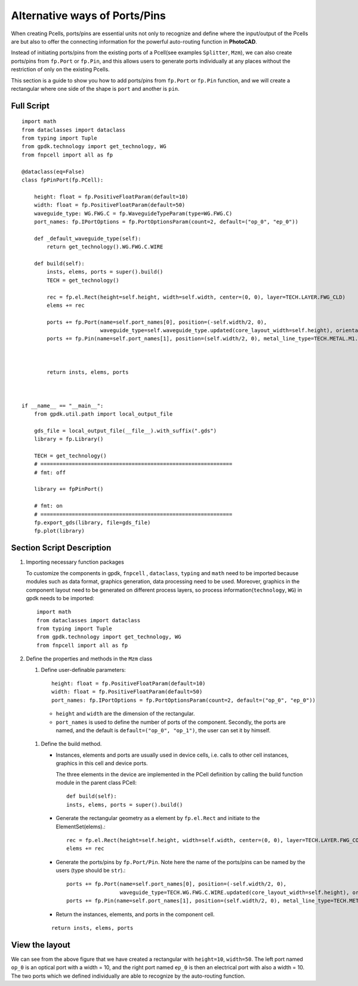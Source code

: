 Alternative ways of Ports/Pins
^^^^^^^^^^^^^^^^^^^^^^^^^^^^^^^^^^^^^^

When creating Pcells, ports/pins are essential units not only to recognize and define where the input/output of the Pcells are but also to offer the connecting information for the powerful auto-routing function in **PhotoCAD**.

Instead of initiating ports/pins from the existing ports of a Pcell(see examples ``Splitter``, ``Mzm``), we can also create ports/pins from ``fp.Port`` or ``fp.Pin``, and this allows users to generate ports individually at any places without the restriction of only on the existing Pcells.

This section is a guide to show you how to add ports/pins from ``fp.Port`` or ``fp.Pin`` function, and we will create a rectangular where one side of the shape is ``port`` and another is ``pin``.

Full Script
================
::

    import math
    from dataclasses import dataclass
    from typing import Tuple
    from gpdk.technology import get_technology, WG
    from fnpcell import all as fp

    @dataclass(eq=False)
    class fpPinPort(fp.PCell):

        height: float = fp.PositiveFloatParam(default=10)
        width: float = fp.PositiveFloatParam(default=50)
        waveguide_type: WG.FWG.C = fp.WaveguideTypeParam(type=WG.FWG.C)
        port_names: fp.IPortOptions = fp.PortOptionsParam(count=2, default=("op_0", "ep_0"))

        def _default_waveguide_type(self):
            return get_technology().WG.FWG.C.WIRE

        def build(self):
            insts, elems, ports = super().build()
            TECH = get_technology()

            rec = fp.el.Rect(height=self.height, width=self.width, center=(0, 0), layer=TECH.LAYER.FWG_CLD)
            elems += rec

            ports += fp.Port(name=self.port_names[0], position=(-self.width/2, 0),
                             waveguide_type=self.waveguide_type.updated(core_layout_width=self.height), orientation=-math.pi)
            ports += fp.Pin(name=self.port_names[1], position=(self.width/2, 0), metal_line_type=TECH.METAL.M1.W10, orientation=0)



            return insts, elems, ports



    if __name__ == "__main__":
        from gpdk.util.path import local_output_file

        gds_file = local_output_file(__file__).with_suffix(".gds")
        library = fp.Library()

        TECH = get_technology()
        # =============================================================
        # fmt: off

        library += fpPinPort()

        # fmt: on
        # =============================================================
        fp.export_gds(library, file=gds_file)
        fp.plot(library)


Section Script Description
===========================

#. Importing necessary function packages

   To customize the components in gpdk, ``fnpcell`` , ``dataclass``, ``typing`` and ``math`` need to be imported because modules such as data format, graphics generation, data processing need to be used. Moreover, graphics in the component layout need to be generated on different process layers, so process information(``technology``, ``WG``) in gpdk needs to be imported::

        import math
        from dataclasses import dataclass
        from typing import Tuple
        from gpdk.technology import get_technology, WG
        from fnpcell import all as fp

#. Define the properties and methods in the ``Mzm`` class

   #. Define user-definable parameters::

        height: float = fp.PositiveFloatParam(default=10)
        width: float = fp.PositiveFloatParam(default=50)
        port_names: fp.IPortOptions = fp.PortOptionsParam(count=2, default=("op_0", "ep_0"))

    * ``height`` and ``width`` are the dimension of the rectangular.

    * ``port_names`` is used to define the number of ports of the component. Secondly, the ports are named, and the default is ``default=("op_0", "op_1")``, the user can set it by himself.

   #. Define the build method.

      * Instances, elements and ports are usually used in device cells, i.e. calls to other cell instances, graphics in this cell and device ports.

        The three elements in the device are implemented in the PCell definition by calling the build function module in the parent class PCell::

            def build(self):
            insts, elems, ports = super().build()

      * Generate the rectangular geometry as a element by ``fp.el.Rect`` and initiate to the ElementSet(elems).::

            rec = fp.el.Rect(height=self.height, width=self.width, center=(0, 0), layer=TECH.LAYER.FWG_COR)
            elems += rec


      * Generate the ports/pins by ``fp.Port/Pin``. Note here the name of the ports/pins can be named by the users (type should be ``str``).::

            ports += fp.Port(name=self.port_names[0], position=(-self.width/2, 0),
                             waveguide_type=TECH.WG.FWG.C.WIRE.updated(core_layout_width=self.height), orientation=-math.pi)
            ports += fp.Pin(name=self.port_names[1], position=(self.width/2, 0), metal_line_type=TECH.METAL.M1.W10, orientation=0)

      * Return the instances, elements, and ports in the component cell.

      ::

              return insts, elems, ports


View the layout
=======================================
.. image:: ../images/fpPinPort1.png

We can see from the above figure that we have created a rectangular with ``height=10``, ``width=50``. The left port named ``op_0`` is an optical port with a width = 10, and the right port named ``ep_0`` is then an electrical port with also a width = 10. The two ports which we defined individually are able to recognize by the auto-routing function.

